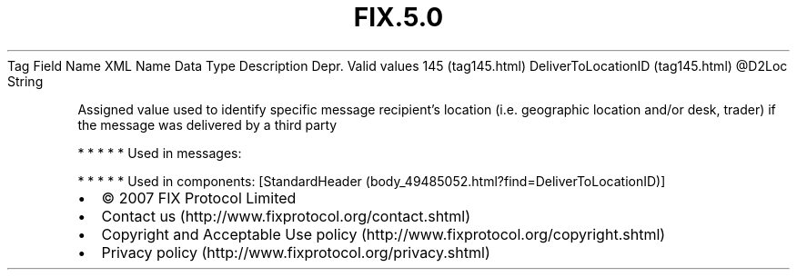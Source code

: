.TH FIX.5.0 "" "" "Tag #145"
Tag
Field Name
XML Name
Data Type
Description
Depr.
Valid values
145 (tag145.html)
DeliverToLocationID (tag145.html)
\@D2Loc
String
.PP
Assigned value used to identify specific message recipient’s
location (i.e. geographic location and/or desk, trader) if the
message was delivered by a third party
.PP
   *   *   *   *   *
Used in messages:
.PP
   *   *   *   *   *
Used in components:
[StandardHeader (body_49485052.html?find=DeliverToLocationID)]

.PD 0
.P
.PD

.PP
.PP
.IP \[bu] 2
© 2007 FIX Protocol Limited
.IP \[bu] 2
Contact us (http://www.fixprotocol.org/contact.shtml)
.IP \[bu] 2
Copyright and Acceptable Use policy (http://www.fixprotocol.org/copyright.shtml)
.IP \[bu] 2
Privacy policy (http://www.fixprotocol.org/privacy.shtml)

